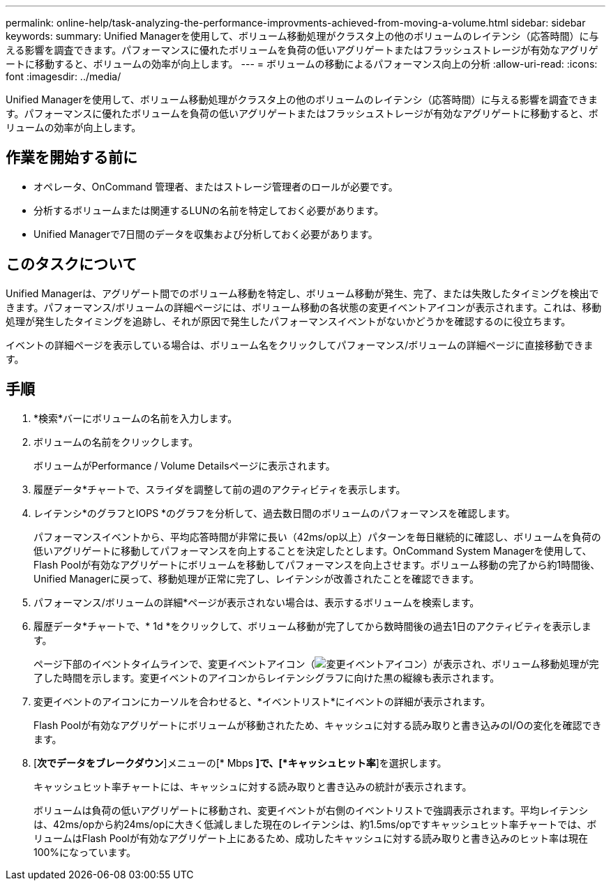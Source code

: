 ---
permalink: online-help/task-analyzing-the-performance-improvments-achieved-from-moving-a-volume.html 
sidebar: sidebar 
keywords:  
summary: Unified Managerを使用して、ボリューム移動処理がクラスタ上の他のボリュームのレイテンシ（応答時間）に与える影響を調査できます。パフォーマンスに優れたボリュームを負荷の低いアグリゲートまたはフラッシュストレージが有効なアグリゲートに移動すると、ボリュームの効率が向上します。 
---
= ボリュームの移動によるパフォーマンス向上の分析
:allow-uri-read: 
:icons: font
:imagesdir: ../media/


[role="lead"]
Unified Managerを使用して、ボリューム移動処理がクラスタ上の他のボリュームのレイテンシ（応答時間）に与える影響を調査できます。パフォーマンスに優れたボリュームを負荷の低いアグリゲートまたはフラッシュストレージが有効なアグリゲートに移動すると、ボリュームの効率が向上します。



== 作業を開始する前に

* オペレータ、OnCommand 管理者、またはストレージ管理者のロールが必要です。
* 分析するボリュームまたは関連するLUNの名前を特定しておく必要があります。
* Unified Managerで7日間のデータを収集および分析しておく必要があります。




== このタスクについて

Unified Managerは、アグリゲート間でのボリューム移動を特定し、ボリューム移動が発生、完了、または失敗したタイミングを検出できます。パフォーマンス/ボリュームの詳細ページには、ボリューム移動の各状態の変更イベントアイコンが表示されます。これは、移動処理が発生したタイミングを追跡し、それが原因で発生したパフォーマンスイベントがないかどうかを確認するのに役立ちます。

イベントの詳細ページを表示している場合は、ボリューム名をクリックしてパフォーマンス/ボリュームの詳細ページに直接移動できます。



== 手順

. *検索*バーにボリュームの名前を入力します。
. ボリュームの名前をクリックします。
+
ボリュームがPerformance / Volume Detailsページに表示されます。

. 履歴データ*チャートで、スライダを調整して前の週のアクティビティを表示します。
. レイテンシ*のグラフとIOPS *のグラフを分析して、過去数日間のボリュームのパフォーマンスを確認します。
+
パフォーマンスイベントから、平均応答時間が非常に長い（42ms/op以上）パターンを毎日継続的に確認し、ボリュームを負荷の低いアグリゲートに移動してパフォーマンスを向上することを決定したとします。OnCommand System Managerを使用して、Flash Poolが有効なアグリゲートにボリュームを移動してパフォーマンスを向上させます。ボリューム移動の完了から約1時間後、Unified Managerに戻って、移動処理が正常に完了し、レイテンシが改善されたことを確認できます。

. パフォーマンス/ボリュームの詳細*ページが表示されない場合は、表示するボリュームを検索します。
. 履歴データ*チャートで、* 1d *をクリックして、ボリューム移動が完了してから数時間後の過去1日のアクティビティを表示します。
+
ページ下部のイベントタイムラインで、変更イベントアイコン（image:../media/opm-change-icon.gif["変更イベントアイコン"]）が表示され、ボリューム移動処理が完了した時間を示します。変更イベントのアイコンからレイテンシグラフに向けた黒の縦線も表示されます。

. 変更イベントのアイコンにカーソルを合わせると、*イベントリスト*にイベントの詳細が表示されます。
+
Flash Poolが有効なアグリゲートにボリュームが移動されたため、キャッシュに対する読み取りと書き込みのI/Oの変化を確認できます。

. [*次でデータをブレークダウン*]メニューの[* Mbps *]で、[*キャッシュヒット率*]を選択します。
+
キャッシュヒット率チャートには、キャッシュに対する読み取りと書き込みの統計が表示されます。

+
ボリュームは負荷の低いアグリゲートに移動され、変更イベントが右側のイベントリストで強調表示されます。平均レイテンシは、42ms/opから約24ms/opに大きく低減しました現在のレイテンシは、約1.5ms/opですキャッシュヒット率チャートでは、ボリュームはFlash Poolが有効なアグリゲート上にあるため、成功したキャッシュに対する読み取りと書き込みのヒット率は現在100%になっています。


